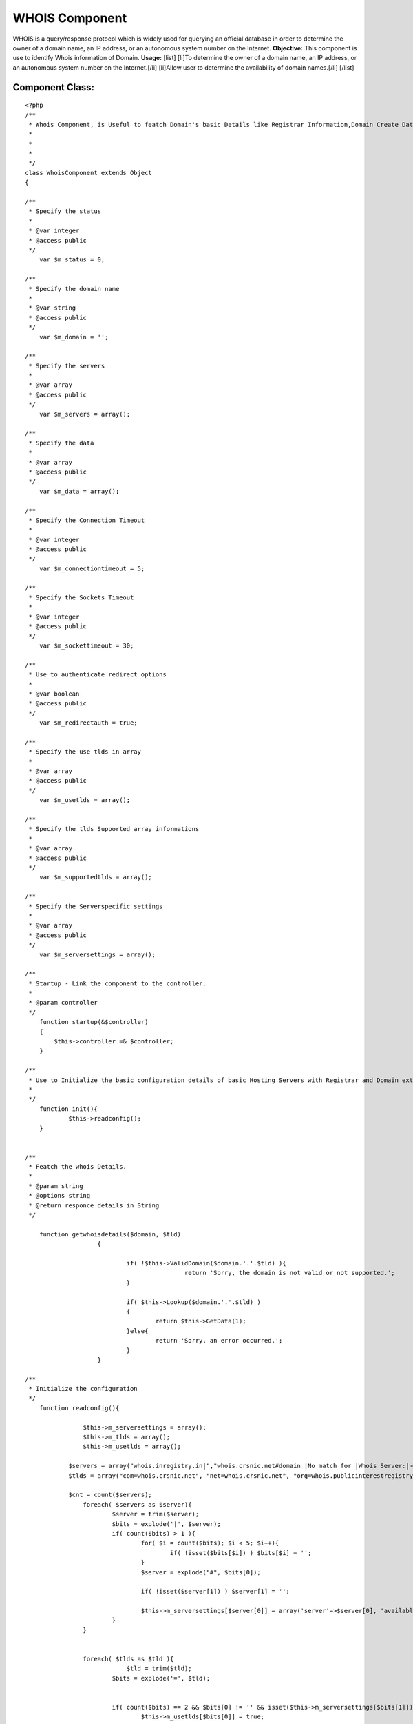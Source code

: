 WHOIS Component
===============

WHOIS is a query/response protocol which is widely used for querying
an official database in order to determine the owner of a domain name,
an IP address, or an autonomous system number on the Internet.
**Objective:** This component is use to identify Whois information of
Domain. **Usage:** [list] [li]To determine the owner of a domain name,
an IP address, or an autonomous system number on the Internet.[/li]
[li]Allow user to determine the availability of domain names.[/li]
[/list]


Component Class:
````````````````

::

    <?php 
    /**
     * Whois Component, is Useful to featch Domain's basic Details like Registrar Information,Domain Create Date,Domain Expiry date etc. 
     *
     *
     *
     */
    class WhoisComponent extends Object
    {
    
    /**
     * Specify the status
     *
     * @var integer
     * @access public
     */
        var $m_status = 0;
    
    /**
     * Specify the domain name 
     *
     * @var string
     * @access public
     */
    	var $m_domain = '';
    
    /**
     * Specify the servers 
     *
     * @var array
     * @access public
     */
    	var $m_servers = array();
    
    /**
     * Specify the data
     *
     * @var array
     * @access public
     */
    	var $m_data = array();
    
    /**
     * Specify the Connection Timeout
     *
     * @var integer
     * @access public
     */
    	var $m_connectiontimeout = 5;
    
    /**
     * Specify the Sockets Timeout
     *
     * @var integer
     * @access public
     */
    	var $m_sockettimeout = 30;
    
    /**
     * Use to authenticate redirect options
     *
     * @var boolean
     * @access public
     */
    	var $m_redirectauth = true;
    
    /**
     * Specify the use tlds in array
     *
     * @var array
     * @access public
     */
    	var $m_usetlds = array();
    
    /**
     * Specify the tlds Supported array informations
     *
     * @var array
     * @access public
     */
    	var $m_supportedtlds = array();
    
    /**
     * Specify the Serverspecific settings
     *
     * @var array
     * @access public
     */
    	var $m_serversettings = array();
    
    /**
     * Startup - Link the component to the controller.
     *
     * @param controller
     */
        function startup(&$controller)
        {
            $this->controller =& $controller;        
        }
    
    /**
     * Use to Initialize the basic configuration details of basic Hosting Servers with Registrar and Domain extension.
     *
     */
    	function init(){
    		$this->readconfig();
    	}
    		
    
    /**
     * Featch the whois Details.
     *
     * @param string
     * @options string
     * @return responce details in String
     */
    
    	function getwhoisdetails($domain, $tld)
    			{                    
    						   
    				if( !$this->ValidDomain($domain.'.'.$tld) ){
    						return 'Sorry, the domain is not valid or not supported.';
    				}
    		
    				if( $this->Lookup($domain.'.'.$tld) )
    				{
    					return $this->GetData(1);
    				}else{
    					return 'Sorry, an error occurred.';
    				}
    			}		
    
    /**
     * Initialize the configuration 
     */
        function readconfig(){
    
    		    $this->m_serversettings = array();
    		    $this->m_tlds = array();
    		    $this->m_usetlds = array();
    
                $servers = array("whois.inregistry.in|","whois.crsnic.net#domain |No match for |Whois Server:|>NOTICE: The expiration date |Registrar:#Status:#Expiration Date:", "whois.afilias.net|NOT FOUND||<you agree to abide by this policy.|Expiration Date:#Status:#Registrant Email:#Admin Name:#Billing Name:#Billing Email#Tech Name:#Tech Email:#Registrant Name:#Admin Email:#Name Server:", "whois.nic.us|Not found:||>NeuStar, Inc., the Registry Administrator|Domain Expiration Date:#Domain Status:#Sponsoring Registrar:#Registrant Name:#Registrant Email:#Administrative Contact Name:#Administrative Contact Email:#Billing Contact Name:#Billing Contact Email:#Technical Contact Name:#Technical Contact Email:#Name Server:", "whois.internic.net|No match for |Whois Server:", "whois.publicinterestregistry.net|NOT FOUND||<you agree to abide by this policy.|Expiration Date:#Status:#Name Server:#Registrant Name:#Registrant Email:#Admin Name:#Admin Email:#Tech Name:#Tech Email:#Billing Name:#Billing Email:", "whois.neulevel.biz|Not found:||>NeuLevel, Inc., the Registry|Domain Expiration Date:#Domain Status:#Sponsoring Registrar:#Registrant Name:#Registrant Email:#Administrative Contact Name:#Administrative Contact Email:#Billing Contact Name:#Billing Contact Email:#Technical Contact Name:#Technical Contact Email:#Name Server:", "whois.nic.uk|No match for|||Registration Status:#Registrant:#Registrant's Address:#Renewal Date:#Name servers", "rs.domainbank.net|||<of the foregoing policies.|Administrative Contact:#Record expires on #Technical Contact:#Registrant:#Zone Contact:#Domain servers in ", "whois.moniker.com|||<you agree to abide by this policy.|Administrative Contact:#Registrant:#Domain Servers#Billing Contact:#Technical Contact:#Domain Expires on", "whois.networksolutions.com|||<right to modify these terms at any time.|Registrant:#Administrative Contact:#Record expires on #Domain servers in listed order:", "whois.enom.com|||>The data in this whois database |Registrant Contact:#Technical Contact:#Billing Contact:#Administrative Contact:#Status:#Name Servers:#Expiration date:", "whois.opensrs.net|||>The Data in the Tucows Registrar|Registrant:#Administrative Contact:#Technical Contact:#Record expires on#Domain servers in listed order:", "whois.godaddy.com|||<domain names listed in this database.|Registrant:#Expires On:#Administrative Contact:#Technical Contact:#Domain servers in listed order:", "whois.aunic.net|No Data Found|||Status:#Registrant Contact Name:#Registrant Email:#Name Server:#Tech Name:#Tech Email:", "whois.denic.de|free", "whois.worldsite.ws|No match for|||Registrant:#Name Servers:", "whois.nic.tv|", "whois.nic.tm|No match for", "whois.cira.ca|AVAIL", "whois.nic.cc|No match|Whois Server:|>The Data in eNIC Corporation|Whois Server:#Updated:", "whois.domainzoo.com|||<you agree to abide by these terms.", "whois.domaindiscover.com|||<you agree to abide by this policy.", "whois.markmonitor.com|||<you agree to abide by this policy.", "whois2.afilias-grs.net|NOT FOUND||<abide by this policy.");
                $tlds = array("com=whois.crsnic.net", "net=whois.crsnic.net", "org=whois.publicinterestregistry.net", "info=whois.afilias.net", "biz=whois.neulevel.biz", "us=whois.nic.us", "co.uk=whois.nic.uk", "org.uk=whois.nic.uk", "ltd.uk=whois.nic.uk", "ca=whois.cira.ca", "cc=whois.nic.cc", "edu=whois.crsnic.net", "com.au=whois.aunic.net", "net.au=whois.aunic.net", "de=whois.denic.de", "ws=whois.worldsite.ws", "sc=whois2.afilias-grs.net", "in=whois.inregistry.in");
    
                $cnt = count($servers);
    		    foreach( $servers as $server){
    			    $server = trim($server);
    			    $bits = explode('|', $server);
    			    if( count($bits) > 1 ){
    				    for( $i = count($bits); $i < 5; $i++){
    					    if( !isset($bits[$i]) ) $bits[$i] = '';
    				    }
    				    $server = explode("#", $bits[0]);
    
    				    if( !isset($server[1]) ) $server[1] = '';
    
    				    $this->m_serversettings[$server[0]] = array('server'=>$server[0], 'available'=>$bits[1], 'auth'=>$bits[2], 'clean'=>$bits[3], 'hilite'=>$bits[4], 'extra'=>$server[1]);
    			    }
    		    }
    
    
    		    foreach( $tlds as $tld ){
    				$tld = trim($tld);
    			    $bits = explode('=', $tld);
    	
    	
    			    if( count($bits) == 2 && $bits[0] != '' && isset($this->m_serversettings[$bits[1]])){
    				    $this->m_usetlds[$bits[0]] = true;
    				    $this->m_tlds[$bits[0]] = $bits[1];
    			    }
    		    } // End of Foreach
    	    }
    
    
    /**
     * Set the tlds.
     *
     * @param string
     * @return count for available or specified tlds
     */
       function SetTlds($tlds = 'com,net,org,info,biz,us,co.uk,org.uk,in'){
    		    $tlds = strtolower($tlds);
    		    $tlds = explode(',',$tlds);
    		    $this->m_usetlds = array();
    		    foreach( $tlds as $t ){
    			    $t = trim($t);
    			    if( isset($this->m_tlds[$t]) ) $this->m_usetlds[$t] = true;
    		    }
    
    		    return count($this->m_usetlds);
    	    }
    
    /**
     * Lookup domain for avaibility in specify registrar. 
     *
     * @param string
     * @return boolean
     */
      function Lookup($domain){
    		    $domain = strtolower($domain);
    		    $this->m_servers = array();
    		    $this->m_data = array();
    		    $this->m_tld = $this->m_sld = '';
    		    $this->m_domain = $domain;
    			
    		    if( $this->splitdomain($this->m_domain, $this->m_sld, $this->m_tld) ){
    			    $this->m_servers[0] = $this->m_tlds[$this->m_tld];
    			    $this->m_data[0] = $this->dolookup($this->m_serversettings[$this->m_servers[0]]['extra'].$domain, $this->m_servers[0]);
    			    if( $this->m_data[0] != '' ){
    				    if( $this->m_serversettings[$this->m_servers[0]]['auth'] != '' && $this->m_redirectauth && $this->m_status == STATUS_UNAVAILABLE){
    					    if( preg_match('/'.$this->m_serversettings[$this->m_servers[0]]['auth'].'(.*)/i', $this->m_data[0], $match) ){
    						    $server = trim($match[1]);
    						    if( $server != '' ){
    							    $this->m_servers[1] = $server;
    							    $command = isset($this->m_serversettings[$this->m_servers[1]]['extra']) ? $this->m_serversettings[$this->m_servers[1]]['extra'] : '';
    							    $dt = $this->dolookup($command.$this->m_domain, $this->m_servers[1]);
    							    $this->m_data[1] = $dt;
    						    }
    					    }
    				    }
    				    return true;
    			    }else{
    				    return false;
    			    }
    		    }
    		    return false;
    	    }
    
    /**
     * Validate domain. 
     *
     * @param string
     * @return boolean
     */
       function ValidDomain($domain){
    		    $domain = strtolower($domain);
    		    return $this->splitdomain($domain, $sld, $tld);
    	    }
    
    /**
     * use to get Domain. 
     *
     * @return domain
     */
    	function GetDomain(){
    		return $this->m_domain;
    	}
    
    /**
     * use to get whois provider Servers. 
     *
     * @param integer
     * @return server
     */
    
    	function GetServer($i = 0){
    		return isset($this->m_servers[$i]) ? $this->m_servers[$i] : '';
    	}
    
    /**
     * Use to retrive Whois Details. 
     *
     * @param integer
     * @return data
     */
    
    	function GetData($i = -1){
    		if( $i != -1 && isset($this->m_data[$i])){
    			$dt = htmlspecialchars(trim($this->m_data[$i]));
    			$this->cleandata($this->m_servers[$i], $dt);
    			return $dt;
    		}else{
    			return trim(join("\n", $this->m_data));
    		}
    		return '';
    	}
    
    /**
     * Use to split domain. 
     *
     * @param string
     * @param string
     * @param string
     * @return boolean
     */
       
      function splitdomain($domain, &$sld, &$tld){
    		$domain = strtolower($domain);
    		$sld = $tld = '';
    		$domain = trim($domain);
    		$pos = strpos($domain, '.');
    		if( $pos != -1){
    			$sld = substr($domain, 0, $pos);
    			$tld = substr($domain, $pos+1);
    			if( isset($this->m_usetlds[$tld]) && $sld != '' ) return true;
    		}else{
    			$tld = $domain;
    		}
    		return false;
    	}
    
    /**
     * Use to find out Domain Hosting serves. 
     *
     * @param string
     * @return server
     */
    	function whatserver($domain){
    		$sld = $tld = '';
    		$this->splitdomain($domain, $sld, $tld);
    		$server = isset($this->m_usetlds[$tld]) ? $this->m_tlds[$tld] : '';
    		return $server;
    	}
     
    /**
     * Use to find out Domain in available servers lists.
     *
     * @param string
     * @param string
     * @return Data
     */
    	function dolookup($domain, $server){
    			$domain = strtolower($domain);
    			$server = strtolower($server);
    			if( $domain == '' || $server == '' ) return false;
    	
    			$data = "";
    			$fp = @fsockopen($server, 43,$errno, $errstr, $this->m_connectiontimeout);
    			if( $fp ){
    				@fputs($fp, $domain."\r\n");
    				@socket_set_timeout($fp, $this->m_sockettimeout);
    				while( !@feof($fp) ){
    					$data .= @fread($fp, 4096);
    				}
    				@fclose($fp);
    	
    				return $data;
    			}else{
    				return "\nError - could not open a connection to $server\n\n";
    			}
    		}
    
    /**
     * Use to cleanup data responce.
     *
     * @param string
     * @param string
     * @return Data
     */
        
      function cleandata($server, &$data){
    		if( isset($this->m_serversettings[$server]) ){
    			$clean = $this->m_serversettings[$server]['clean'];
    			if( $clean != '' ){
    				$from = $clean[0];
    				if( $from == '>' || $from == '<' ){
    					$clean = substr($clean,1);
    					$pos = strpos(strtolower($data), strtolower($clean));
    					if( $pos !== false ){
    						if( $from == '>' ){
    							$data = trim(substr($data, 0, $pos));
    						}else{
    							$data = trim(substr($data, $pos+strlen($clean)));
    						}
    					}
    				}
    			}
    		}
    	}
    
    }
    ?>

Usage of Component Class:
Define var components in controller class with Whois Component.

::

    
    var $components = array ('Whois');


In Order to get Whois Information follow the below steps.

â€¢First initiate require configuration settings.

::

     
               $this->Whois->init();    
             


â€¢Split domain name with its tld like (default-domain.com)

::

     
              $dot = strpos($domain, '.');
              $sld = substr($domain, 0, $dot);
              $tld = substr($domain, $dot+1);                     
             

For example consider domain name is default-domain.com;
Split domain name with its extension
$tld become â€œ.Comâ€ & $sld become â€œdefault-domainâ€

â€¢Pass Splited domain name parameters to getwhoisdetails method of
Whois Component class.

::

     
              $data = $this->Whois->getwhoisdetails ($sld, $tld);
             


And In the variable $data, We will get detail's of Domain Whois
Informations.


.. author:: Gaurav_orbit
.. categories:: articles, components
.. tags:: domain,registrar,whois,server,ip,Components

